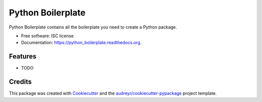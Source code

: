 ===============================
Python Boilerplate
===============================

.. image:: https://img.shields.io/pypi/v/python_boilerplate.svg
        :target: https://pypi.python.org/pypi/python_boilerplate

.. image:: https://img.shields.io/travis/audreyr/python_boilerplate.svg
        :target: https://travis-ci.org/audreyr/python_boilerplate

.. image:: https://readthedocs.org/projects/python_boilerplate/badge/?version=latest
        :target: https://readthedocs.org/projects/python_boilerplate/?badge=latest
        :alt: Documentation Status


Python Boilerplate contains all the boilerplate you need to create a Python package.

* Free software: ISC license
* Documentation: https://python_boilerplate.readthedocs.org.

Features
--------

* TODO

Credits
---------

This package was created with Cookiecutter_ and the `audreyr/cookiecutter-pypackage`_ project template.

.. _Cookiecutter: https://github.com/audreyr/cookiecutter
.. _`audreyr/cookiecutter-pypackage`: https://github.com/audreyr/cookiecutter-pypackage

